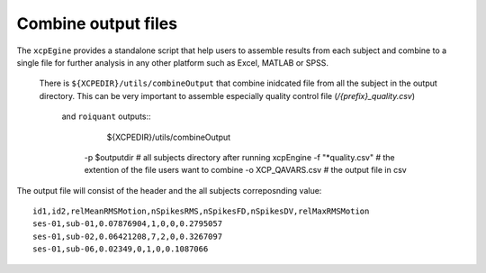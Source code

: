.. _combineoutput:

Combine output files 
======================

The ``xcpEgine`` provides a standalone script that help users to assemble results from each subject 
and combine to a single file for further analysis in any other platform such as Excel, MATLAB or SPSS.
 There is ``${XCPEDIR}/utils/combineOutput`` that combine inidcated file from all the subject in the output 
 directory. This can be  very important to assemble  especially quality control file (`/{prefix}_quality.csv`)
  and ``roiquant`` outputs::
    ${XCPEDIR}/utils/combineOutput \
   -p $outputdir  \  # all subjects directory  after running xcpEngine
   -f "*quality.csv" \  # the extention of the file users want to combine
   -o XCP_QAVARS.csv  # the output file in csv 


The output file will consist of the header and  the all subjects correposnding value::

    id1,id2,relMeanRMSMotion,nSpikesRMS,nSpikesFD,nSpikesDV,relMaxRMSMotion
    ses-01,sub-01,0.07876904,1,0,0,0.2795057
    ses-01,sub-02,0.06421208,7,2,0,0.3267097
    ses-01,sub-06,0.02349,0,1,0,0.1087066